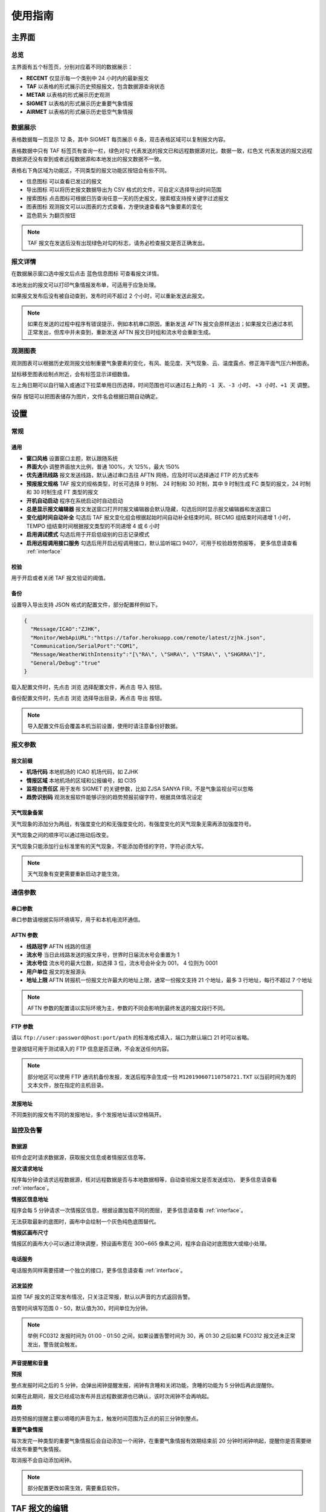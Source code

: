 .. _guide:

使用指南
=================================

主界面
----------

总览
^^^^^^^^^^^

.. image:: /images/main.png

主界面有五个标签页，分别对应着不同的数据展示：

- **RECENT** 仅显示每一个类别中 24 小时内的最新报文
- **TAF** 以表格的形式展示历史预报报文，包含数据源查询状态
- **METAR** 以表格的形式展示历史观测
- **SIGMET** 以表格的形式展示历史重要气象情报
- **AIRMET** 以表格的形式展示历史低空气象情报


数据展示
^^^^^^^^^^^

.. image:: /images/taf_table.png

表格数据每一页显示 12 条，其中 SIGMET 每页展示 6 条，双击表格区域可以复制报文内容。

表格数据中只有 TAF 标签页有查询一栏，``绿色对勾`` 代表发送的报文已和远程数据源对比，数据一致，``红色叉`` 代表发送的报文远程数据源还没有查到或者远程数据源和本地发出的报文数据不一致。

表格右下角区域为功能区，不同类型的报文功能区按钮会有些不同。

- ``信息图标`` 可以查看已发过的报文

- ``导出图标`` 可以将历史报文数据导出为 CSV 格式的文件，可自定义选择导出时间范围

- ``搜索图标`` 点击图标可根据日历查询任意一天的历史报文，搜索框支持按关键字过滤报文

- ``图表图标`` 观测报文可以以图表的方式查看，方便快速查看各气象要素的变化

- ``蓝色箭头`` 为翻页按钮

.. note:: TAF 报文在发送后没有出现绿色对勾的标志，请务必检查报文是否正确发出。


报文详情
^^^^^^^^^^^

.. image:: /images/view_message.png

在数据展示窗口选中报文后点击 ``蓝色信息图标`` 可查看报文详情。

本地发出的报文可以打印气象情报发布单，可适用于应急处理。

如果报文发布后没有被自动查到，发布时间不超过 2 个小时，可以重新发送此报文。

.. note:: 如果在发送的过程中程序有错误提示，例如本机串口原因，重新发送 AFTN 报文会原样送出；如果报文已通过本机正常发出，但库中并未查到，重新发送 AFTN 报文日时组和流水号会重新生成。

观测图表
^^^^^^^^^^^

.. image:: /images/chart.png

观测图表可以根据历史观测报文绘制重要气象要素的变化，有风、能见度、天气现象、云、温度露点、修正海平面气压六种图表。

鼠标移至图表绘制点附近，会有标签显示详细数值。

左上角日期可以自行输入或通过下拉菜单用日历选择，时间范围也可以通过右上角的 ``-1 天``、``-3 小时``、 ``+3 小时``、``+1 天`` 调整。

``保存`` 按钮可以把图表储存为图片，文件名会根据日期自动确定。


设置
----------

常规
^^^^^^^^^^^

.. image:: /images/general_settings.png

通用
""""""""""""
- **窗口风格** 设置窗口主题，默认跟随系统
- **界面大小** 调整界面放大比例，普通 100%，大 125%，最大 150%
- **优先通讯线路** 报文发送线路，默认通过串口去往 AFTN 网络，应及时可以选择通过 FTP 的方式发布
- **预报报文规格** TAF 报文的规格类型，时长可选择 9 时制、 24 时制和 30 时制，其中 9 时制生成 FC 类型的报文，24 时制和 30 时制生成 FT 类型的报文
- **开机自动启动** 程序在系统启动时自动启动
- **总是显示报文编辑器** 报文发送窗口打开时报文编辑器会默认隐藏，勾选后同时显示报文编辑器和发送窗口
- **变化组时间自动补全** 勾选后 TAF 报文变化组会根据起始时间自动补全结束时间，BECMG 组结束时间递增 1 小时， TEMPO 组结束时间根据报文类型的不同递增 4 或 6 小时
- **启用调试模式** 勾选后用于开启低级别的日志记录模式
- **启用远程调用接口服务** 勾选后用开启远程调用接口，默认监听端口 9407，可用于校验趋势预报等， 更多信息请查看 :ref:`interface`

校验
""""""""""""
用于开启或者关闭 TAF 报文验证的阈值。

备份
""""""""""""
设置导入导出支持 JSON 格式的配置文件，部分配置样例如下。

.. code-block:: json

    {
      "Message/ICAO":"ZJHK",
      "Monitor/WebApiURL":"https://tafor.herokuapp.com/remote/latest/zjhk.json",
      "Communication/SerialPort":"COM1",
      "Message/WeatherWithIntensity":"[\"RA\", \"SHRA\", \"TSRA\", \"SHGRRA\"]",
      "General/Debug":"true"
    }

载入配置文件时，先点击 ``浏览`` 选择配置文件，再点击 ``导入`` 按钮。

备份配置文件时，先点击 ``浏览`` 选择导出目录，再点击 ``导出`` 按钮。

.. note:: 导入配置文件后会覆盖本机当前设置，使用时请注意备份好数据。


报文参数
^^^^^^^^^^^

.. image:: /images/message_settings.png

报文前缀
""""""""""""

- **机场代码** 本地机场的 ICAO 机场代码，如 ZJHK
- **情报区域** 本地机场的区域和公报编号，如 CI35
- **监视台责任区** 用于发布 SIGMET 的关键参数，比如 ZJSA SANYA FIR，不是气象监视台可以忽略
- **趋势识别码** 观测发报软件能够识别的趋势预报前缀字符，根据具体情况设定


天气现象备案
""""""""""""

天气现象的添加分为两组，有强度变化的和无强度变化的，有强度变化的天气现象无需再添加强度符号。

天气现象之间的顺序可以通过拖动后改变。

天气现象只能添加行业标准里有的天气现象，不能添加奇怪的字符，字符必须大写。

.. note:: 天气现象有变更需要重新启动才能生效。


通信参数
^^^^^^^^^^^
.. image:: /images/communication_settings.png


串口参数
""""""""""""
串口参数请根据实际环境填写，用于和本机电流环通信。


AFTN 参数
""""""""""""
- **线路冠字** AFTN 线路的信道
- **流水号** 当日此线路发送的报文序号，世界时日届流水号会重置为 1
- **流水号位** 流水号的最大位数，如选择 3 位，流水号会补全为 001， 4 位则为 0001
- **用户单位** 报文的发报源头
- **地址上限** AFTN 转报机一份报文允许最大的地址上限，通常一份报文支持 21 个地址，最多 3 行地址，每行不超过 7 个地址

.. note:: AFTN 参数的配置请以实际环境为主，参数的不同会影响到最终发送的报文段行不同。


FTP 参数
""""""""""""

请以 ``ftp://user:password@host:port/path`` 的标准格式填入，端口为默认端口 21 时可以省略。

登录按钮可用于测试填入的 FTP 信息是否正确，不会发送任何内容。

.. note:: 部分地区可以使用 FTP 通讯机备份发报，发送后程序会生成一份 ``M120190607110758721.TXT`` 以当前时间为准的文本文件，放在指定的主机目录。


发报地址
""""""""""""
不同类别的报文有不同的发报地址，多个发报地址请以空格隔开。


监控及告警
^^^^^^^^^^^

.. image:: /images/monitor_settings.png

数据源
""""""""""""
软件会定时请求数据源，获取报文信息或者情报区信息等。


**报文请求地址**

程序每分钟会请求远程数据源，核对远程数据是否与本地数据相等，自动查验报文是否发送成功， 更多信息请查看 :ref:`interface`。


**情报区信息地址**

程序会每 5 分钟请求一次情报区信息，根据设置加载不同的图层， 更多信息请查看 :ref:`interface`。

无法获取最新的底图时，画布中会绘制一个灰色纯色底图替代。


**情报区画布尺寸**

情报区的画布大小可以通过滑块调整，预设画布宽在 300~665 像素之间，程序会自动对底图放大或缩小处理。


电话服务
""""""""""""
电话服务同样需要搭建一个独立的接口，更多信息请查看 :ref:`interface`。


迟发监控
""""""""""""
监控 TAF 报文的正常发布情况，只关注正常报，默认以声音的方式返回告警。

告警时间填写范围 0 - 50，默认值为30，时间单位为分钟。


.. note:: 举例 FC0312 发报时间为 01:00 - 01:50 之间，如果设置告警时间为 30，再 01:30 之后如果 FC0312 报文还未正常发出，警告就会触发。


声音提醒和音量
"""""""""""""""
**预报**

整点发报时间之后的 5 分钟，会弹出闹钟提醒发报，闹钟有贪睡和关闭功能，贪睡的功能为 5 分钟后再此提醒你。

如果在此期间，报文已经成功发布并且远程数据源也已确认，该时次闹钟不会再响起。


**趋势**

趋势预报的提醒主要以嘀嗒的声音为主，触发时间范围为正点的前三分钟到整点。


**重要气象情报**

每次发完一种类型的重要气象情报后会自动添加一个闹钟，在重要气象情报有效期结束前 20 分钟时闹钟响起，提醒你是否需要继续发布重要气象情报。

取消报不会自动添加闹钟。

.. note:: 部分配置更改如需生效，需要重启软件。


TAF 报文的编辑
--------------

编辑
^^^^^^^^^^^

.. image:: /images/taf_editor.png

``箭头`` 按钮可以使报文的有效期变为前一个时次，使用前置操作时请一定要留意报文有效时段的变化，``重置`` 按钮会将报文有效期还原到默认时次。

阵风、能见度、温度的输入需要手动补 0，比如阵风 9 m，需要输入 09。

云组的第一项输入 VV，可切换为垂直能见度模式，删除 VV 后切换为云组。

有效期 30 小时的报文会出现三组温度组，其中最后一组温度组可以点击 **温度计** 图标切换最高温模式或最低温模式。可变温度组不强制要求输入。在三组温度组模式中，温度组会按照高温优先并以时间排序，校验时遵循，两个最高温或最低温不能出现在同一天。

变化组会按照 BECMG 组在前，TEMPO 组在后并以起始时间排序。

编辑框严格限制了每项要素所能输入的字符，未输入完全的项会灰色显示，所有必要项输入完全后，才可以进行下一步。

预览和校验
^^^^^^^^^^^

.. image:: /images/taf_preview.png

预报报文校验可以实现复杂逻辑的校验，比如 TEMPO 跨越多个 BECMG 组的检验。

预报报文转折逻辑有误，会用红色高亮显示，单项要素之间的转折判断不会标注不符合规则的原因，只有涉及多项要素之间的组合才会有文字提示。

如果报文没有通过预设校验依旧可以发布报文，但会有二次确认对话框。

根据优先通讯线路的设置，右上角会显示当前报文会通过何种方式发送，如果不是常用的 AFTN 线路，发送时会有二次提醒。

.. note:: 校验程序会过滤一些不在行业标准中的字符，预览时如果有提示 `经过校验后的报文和原始报文有些不同`，请仔细检查报文内容。


趋势报文的编辑
-----------------

编辑
^^^^^^^^^^^

.. image:: /images/trend_editor.png

趋势预报选择 FM、TL、AT 时间组时，只能提前 150 分钟添加。

右上侧灰色区域会显示当前正在编辑的观测报文，可以作为预报员发布趋势预报的参考，观测报文的历史数据会保存15分钟，或在新的观测报文入库后失效。

首页会显示最近一次发布的趋势预报，如果最后一条记录是 NOSIG，则不会显示趋势相关信息。


预览和校验
^^^^^^^^^^^

.. image:: /images/trend_preview.png

趋势报文的校验与 TAF 报文校验规则相同。

如果程序收到观测软件发来的 METAR 或 SPECI 报文，校验功能会被启用，并会以声音提示，如果没有收到观测报文，预览界面不会对报文进行逻辑校验。

作为提示，观测报文会以灰色文字显示，发送功能仅发送趋势报文。

.. note:: 显示观测报文和校验功能都需要观测发报软件的配合，而且需要程序在设置中 `启用远程调用接口服务`，接口详情参考 :ref:`interface`。

SIGMET & AIRMET 报文的编辑
--------------------------
模板
^^^^^^^^^^^

通用模板
"""""""""""""""

.. image:: /images/sigmet_general_template_polygon.png

通用模板适用于快速编辑雷暴、积冰、颠簸的重要气象情报。

报文的起始时间、结束时间、发布序号会自动生成。

SIGMET & AIRMET 区域的编辑有两种模式，**画布模式** 和 **文本模式**：

文本模式提供基础的经纬度输入，如果在设置 -> 数据源中开启了情报区信息地址，文本模式的编辑项会自动隐藏。

画布模式会每 5 分钟加载一次最新的图层，并且在画布的左下角显示图层的更新时间，在编辑器界面，按 :kbd:`F5` 可以手动刷新图层，如果无法获取图层，底图会被灰色画布代替；区域编辑方式主要有四种，点，线，经纬度，走廊区域，点击区域右上角右一的 **淡蓝色图标** 可在四种状态之间切换。

区域编辑初始状态只能编辑一块区域，如果想要编辑预测区域，在默认区域编辑完成后，点击右上角 **淡蓝色 F 按钮**，可以编辑预测区域。如果在预测区域编辑完成后想修改默认区域，只能取消选中 **淡蓝色 F 按钮**，这样做的同时会清除预测区域。

不同类型的区域会用不同的颜色显示，黄色表示默认区域，淡绿色表示预测区域。

**图层选项**

.. image:: /images/layers_popup_menu.png

**F 按钮** 左侧按钮为图层选项，点击弹出下拉菜单。

- **裁剪图形** 显示已发布的 SIGMET/AIRMET 时，报文的图形区域可能会超出情报区范围，勾选时会根据情报区的边界裁剪图形
- **最新气象情报** 勾选后会在图层上显示当前区域内有效的 SIGMET/AIRMET 报文

Himawari 8 为当前生效的底图名称，这里可以根据数据源的设置切换不同类型的底图，如雷达拼图等。

.. image:: /images/radar_mosaic.png

**文本**

.. image:: /images/sigmet_text_area.png

文本模式支持点，线，经纬度，走廊区域的输入，输入过程中会严格校验字符，但不校验输入的区域是否能被解析成合理的图形。

**点**

最大支持 7 个点，虚线表示正在编辑，实线表示编辑完成，点的生成顺序为顺时针方向，最后一个点和初始点相同显式闭合：

    * :kbd:`鼠标左键` 添加坐标点

    * :kbd:`鼠标右键` 删除上一个点

在已有两个点时，初始点附近点击可以形成闭合区域，用实线表示编辑完成，此时程序会自动计算所选区域和情报区边界的交集，如果交集的点超过 7 个，会自动平滑到 7 个点以内。

.. image:: /images/sigmet_canvas_polygon_extend.png

对于复杂边界，如国界、海岸线等，程序会自动扩展多边形以确保所有的点都包括在简化后的多边形内，如果扩展后的图形不符合你的预期，可以重新绘制多试几次。
      
**线**

线的编辑方式和点的类似，只是在计算交集时不会对点平滑处理，同样，点的的生成顺序为顺时针方向。

**经纬度**

.. image:: /images/sigmet_canvas_draw_rectangular.png

经纬度最多支持 4 条线构成一个区域，略有不同于点和线的编辑方式：

    * :kbd:`鼠标左键` 添加初始坐标点，同时按住 :kbd:`鼠标左键` 拖拽不放可以框选区域，如上图蓝色部分所示，松开 :kbd:`鼠标左键` 完成区域的选定

    * :kbd:`鼠标右键` 删除整个区域

在编辑完成时，如果某条线的长度小于 0.5 度，则该条线不会被编入到报文中。

**走廊区域**

.. image:: /images/sigmet_canvas_corridor.png

基线最大支持 4 个点，用虚线表示，实线表示编辑完成，添加宽度操作鼠标滚轮即可：

    * :kbd:`鼠标左键` 添加坐标点

    * :kbd:`鼠标右键` 删除宽度或上一个点

    * :kbd:`鼠标滚轮` 调整图形的宽度

如果区域的中心线和情报区相交成两条折线，选取先绘制的那条线作为基线。

.. image:: /images/sigmet_canvas_decode.png
      
已发送的 SIGMET 在有效期内会在底图中显示，不同类型的 SIGMET 显示为不同颜色，如雷雨显示棕黄色，火山灰显示红色等，图中的数字为 SIGMET 编号。

如果 SIGMET 报文包含两个区域，预测区域会以淡绿色显示。
      
.. note:: 除预测区域外，通用模板不支持多块区域的编辑，如果想发布多块区域，应该发布多份 SIGMET。

热带气旋模板
"""""""""""""""
.. image:: /images/sigmet_typhoon_template.png

热带气旋的范围可以通过图形化绘制，选定中心，再添加一点可以绘制一个圆形区域：

    * :kbd:`鼠标左键` 第一次添加中心点，第二次添加圆的边缘，由这两点确定圆的半径

    * :kbd:`鼠标右键` 删除半径或中心点

    * :kbd:`鼠标滚轮` 调整圆的半径

输入框中的经纬度、范围会和图形区域同步，但因为精度换算问题，有可能会和画布中显示的些许不同，最终生成的报文以输入框的为准。如果手工输入经纬度，需要自行添加标识符，如 N、E 等。

预测时间默认为有效结束时前之前的整点。

预测经纬度会根据当前的经纬度、移动速度、移动时间差值计算未来的经纬度，已考虑不同纬度每度经度所表示的距离不同。

.. image:: /images/sigmet_canvas_decode_circle.png

有效期内热带气旋类型的 SIGMET 图形区域会以紫色显示显示。

.. note:: 移动时间优先选取 预测时间 - 观测时间，如果没有观测时间，则用 预测时间 - 起始时间 代替。

火山灰模板
"""""""""""""""
火山灰模板与通用模板类似，仅有些项稍有不同，在此略过。

低空气象情报模板
"""""""""""""""""""
AIRMET 作为一类不太常发布的报文，这里仅做一个功能上的支持，低空天气模板与通用模板类似。

MT OBSC、SFC WIND、VIS、BKN/OVC CLD 之类的天气现象请考虑通过自定义的方式发布。

自定义
^^^^^^^^^^^
如果模板不满足当前的编辑需求，可以尝试使用自定义的方式。

.. image:: /images/sigmet_custom.png

文本框只需要输入报文的正文内容，结尾有无 ``=`` 皆可。

自定义编辑会默认载入上一次发布的同类型报文，取消报会忽略。

删去文本框的内容，会有同类型的 SIGMET 或 AIRMET 模板提示。

.. note:: 通过通知接口传输的 SIGMET 或 AIRMET 报文会在自定义文本框中显示，并在右上角标注来自 API 接口，接收到的报文会在 15 分钟后过期。


取消报
^^^^^^^^^^^
.. image:: /images/sigmet_cancel_template.png

如果有需要取消的报文，可以选择 SIGMET 的序号，对应的取消信息会自动填入。

填入系统中不存在的 SIGMET 序号，取消信息需自行手动输入。

取消信息的结束时间会和报头的结束时间一致。


预览和校验
^^^^^^^^^^^
.. image:: /images/sigmet_preview.png

SIGMET 的预览会检查字符是否符合行业标准，但不检查逻辑准确性，如果出现 **标红字体** 请仔细检查，并确认发布。

